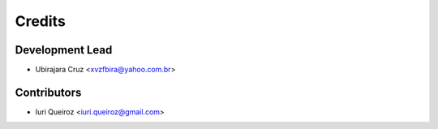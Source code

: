 =======
Credits
=======

Development Lead
----------------

* Ubirajara Cruz <xvzfbira@yahoo.com.br>

Contributors
------------
* Iuri Queiroz <iuri.queiroz@gmail.com>

